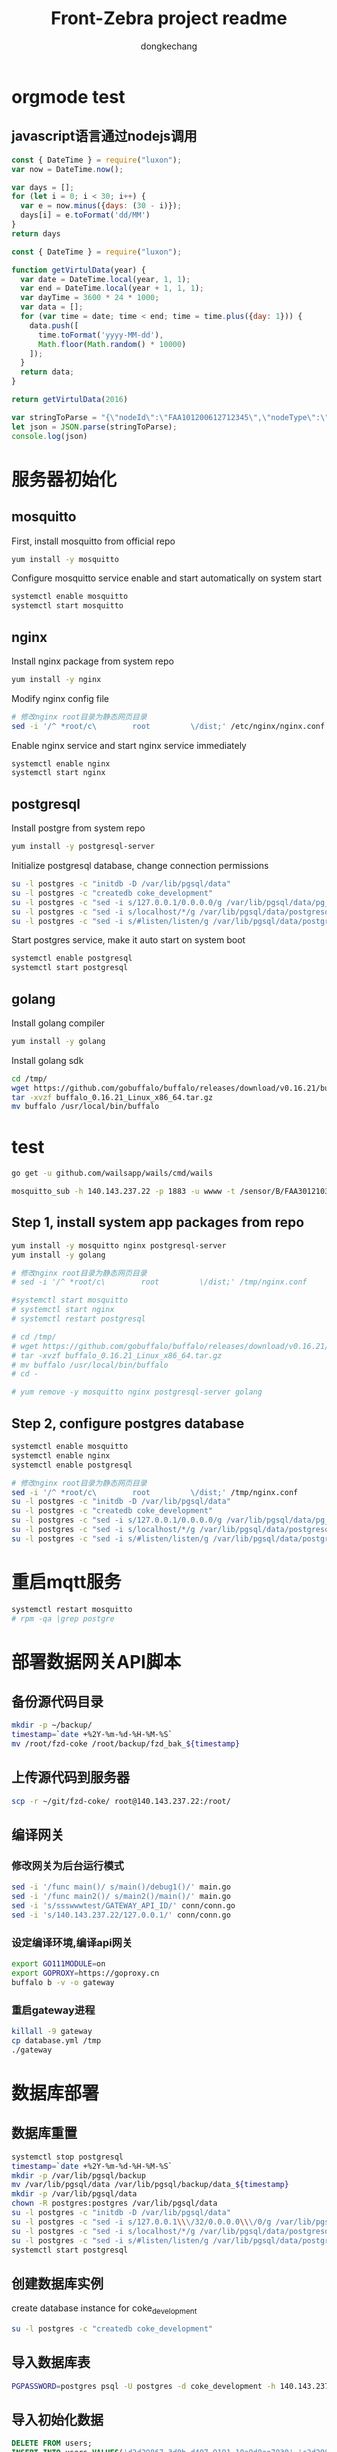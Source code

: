 #+TITLE: Front-Zebra project readme
#+AUTHOR: dongkechang
#+EMAIL: dongkechang@foxmail.com

#+PROPERTY: header-args:sql :engine postgresql :dbhost localhost :dbuser postgres :dbpasswd postgres :database coke_development
#+PROPERTY: header-args:sh :results silent :var server="140.143.237.22"

* orgmode test
** javascript语言通过nodejs调用

#+BEGIN_SRC js
const { DateTime } = require("luxon");
var now = DateTime.now();

var days = [];
for (let i = 0; i < 30; i++) {
  var e = now.minus({days: (30 - i)});
  days[i] = e.toFormat('dd/MM')
}
return days
#+END_SRC

#+BEGIN_SRC js
const { DateTime } = require("luxon");

function getVirtulData(year) {
  var date = DateTime.local(year, 1, 1);
  var end = DateTime.local(year + 1, 1, 1);
  var dayTime = 3600 * 24 * 1000;
  var data = [];
  for (var time = date; time < end; time = time.plus({day: 1})) {
    data.push([
      time.toFormat('yyyy-MM-dd'),
      Math.floor(Math.random() * 10000)
    ]);
  }
  return data;
}

return getVirtulData(2016)
#+END_SRC

#+BEGIN_SRC js
var stringToParse = "{\"nodeId\":\"FAA101200612712345\",\"nodeType\":\"A\",\"timestamp\":\"1613786852\",\"data\":[{\"sensorType\":\"TYPE_INCLINE\",\"value\":75,\"level\":\"LEVEL_NORMAL\",\"para\":1},{\"sensorType\":\"TYPE_INCLINE\",\"value\":-117,\"level\":\"LEVEL_NORMAL\",\"para\":2},{\"sensorType\":\"TYPE_INCLINE\",\"value\":8860,\"level\":\"LEVEL_NORMAL\",\"para\":3}]}"
let json = JSON.parse(stringToParse);
console.log(json)
#+END_SRC

* 服务器初始化
** mosquitto

First, install mosquitto from official repo
#+BEGIN_SRC sh :dir /ssh:root@140.143.237.22:~/ :results output
yum install -y mosquitto
#+END_SRC

Configure mosquitto service enable and start automatically on system start
#+BEGIN_SRC sh :dir /ssh:root@140.143.237.22:~/ :results output
systemctl enable mosquitto
systemctl start mosquitto
#+END_SRC
** nginx

Install nginx package from system repo
#+BEGIN_SRC sh :dir /ssh:root@140.143.237.22:~/ :results output
yum install -y nginx
#+END_SRC

Modify nginx config file
#+BEGIN_SRC sh :dir /ssh:root@140.143.237.22:~/ :results output
# 修改nginx root目录为静态网页目录
sed -i '/^ *root/c\        root         \/dist;' /etc/nginx/nginx.conf
#+END_SRC

Enable nginx service and start nginx service immediately
#+BEGIN_SRC sh :dir /ssh:root@140.143.237.22:~/ :results output
systemctl enable nginx
systemctl start nginx
#+END_SRC
** postgresql

Install postgre from system repo
#+BEGIN_SRC sh :dir /ssh:root@140.143.237.22:~/ :results output
yum install -y postgresql-server
#+END_SRC

Initialize postgresql database, change connection permissions
#+BEGIN_SRC sh :dir /ssh:root@140.143.237.22:~/ :results output
su -l postgres -c "initdb -D /var/lib/pgsql/data"
su -l postgres -c "createdb coke_development"
su -l postgres -c "sed -i s/127.0.0.1/0.0.0.0/g /var/lib/pgsql/data/pg_hba.conf"
su -l postgres -c "sed -i s/localhost/*/g /var/lib/pgsql/data/postgresql.conf"
su -l postgres -c "sed -i s/#listen/listen/g /var/lib/pgsql/data/postgresql.conf"
#+END_SRC

Start postgres service, make it auto start on system boot
#+BEGIN_SRC sh :dir /ssh:root@140.143.237.22:~/ :results output
systemctl enable postgresql
systemctl start postgresql
#+END_SRC
** golang

Install golang compiler
#+BEGIN_SRC sh :dir /ssh:root@140.143.237.22:~/ :results output
yum install -y golang
#+END_SRC

Install golang sdk
#+BEGIN_SRC sh :dir /ssh:root@140.143.237.22:~/ :results output
cd /tmp/
wget https://github.com/gobuffalo/buffalo/releases/download/v0.16.21/buffalo_0.16.21_Linux_x86_64.tar.gz
tar -xvzf buffalo_0.16.21_Linux_x86_64.tar.gz
mv buffalo /usr/local/bin/buffalo
#+END_SRC

* test
#+BEGIN_SRC sh
go get -u github.com/wailsapp/wails/cmd/wails
#+END_SRC

#+BEGIN_SRC sh
mosquitto_sub -h 140.143.237.22 -p 1883 -u wwww -t /sensor/B/FAA301210314500001/cmd
#+END_SRC

** Step 1, install system app packages from repo
#+BEGIN_SRC sh :dir /ssh:root@140.143.237.22:~/ :results output
yum install -y mosquitto nginx postgresql-server
yum install -y golang

# 修改nginx root目录为静态网页目录
# sed -i '/^ *root/c\        root         \/dist;' /tmp/nginx.conf

#systemctl start mosquitto
# systemctl start nginx
# systemctl restart postgresql

# cd /tmp/
# wget https://github.com/gobuffalo/buffalo/releases/download/v0.16.21/buffalo_0.16.21_Linux_x86_64.tar.gz
# tar -xvzf buffalo_0.16.21_Linux_x86_64.tar.gz
# mv buffalo /usr/local/bin/buffalo
# cd -
#+END_SRC

#+BEGIN_SRC sh :dir /ssh:root@140.143.237.22:~/ :results output
# yum remove -y mosquitto nginx postgresql-server golang
#+END_SRC
** Step 2, configure postgres database 
#+BEGIN_SRC sh :dir /ssh:root@140.143.237.22:~/ :results output
systemctl enable mosquitto
systemctl enable nginx
systemctl enable postgresql

# 修改nginx root目录为静态网页目录
sed -i '/^ *root/c\        root         \/dist;' /tmp/nginx.conf
su -l postgres -c "initdb -D /var/lib/pgsql/data"
su -l postgres -c "createdb coke_development"
su -l postgres -c "sed -i s/127.0.0.1/0.0.0.0/g /var/lib/pgsql/data/pg_hba.conf"
su -l postgres -c "sed -i s/localhost/*/g /var/lib/pgsql/data/postgresql.conf"
su -l postgres -c "sed -i s/#listen/listen/g /var/lib/pgsql/data/postgresql.conf"
#+END_SRC

* 重启mqtt服务
#+BEGIN_SRC sh :dir /ssh:root@140.143.237.22:~/
systemctl restart mosquitto
# rpm -qa |grep postgre
#+END_SRC

* 部署数据网关API脚本
** 备份源代码目录
#+BEGIN_SRC sh :dir /ssh:root@140.143.237.22:~/
mkdir -p ~/backup/
timestamp=`date +%2Y-%m-%d-%H-%M-%S`
mv /root/fzd-coke /root/backup/fzd_bak_${timestamp}
#+END_SRC

** 上传源代码到服务器
#+BEGIN_SRC sh
scp -r ~/git/fzd-coke/ root@140.143.237.22:/root/
#+END_SRC

** 编译网关
:PROPERTIES:
:header-args:sh: :dir /ssh:root@140.143.237.22:~/fzd-coke
:END:
*** 修改网关为后台运行模式
#+BEGIN_SRC sh
sed -i '/func main()/ s/main()/debug1()/' main.go
sed -i '/func main2()/ s/main2()/main()/' main.go
sed -i 's/ssswwwtest/GATEWAY_API_ID/' conn/conn.go
sed -i 's/140.143.237.22/127.0.0.1/' conn/conn.go
#+END_SRC

#+results:

*** 设定编译环境,编译api网关
#+BEGIN_SRC sh
export GO111MODULE=on
export GOPROXY=https://goproxy.cn
buffalo b -v -o gateway
#+END_SRC
*** 重启gateway进程
#+BEGIN_SRC sh
killall -9 gateway
cp database.yml /tmp
./gateway
#+END_SRC

* 数据库部署
** 数据库重置
#+BEGIN_SRC sh :dir /ssh:root@140.143.237.22:~/
systemctl stop postgresql
timestamp=`date +%2Y-%m-%d-%H-%M-%S`
mkdir -p /var/lib/pgsql/backup
mv /var/lib/pgsql/data /var/lib/pgsql/backup/data_${timestamp}
mkdir -p /var/lib/pgsql/data
chown -R postgres:postgres /var/lib/pgsql/data
su -l postgres -c "initdb -D /var/lib/pgsql/data"
su -l postgres -c "sed -i s/127.0.0.1\\\/32/0.0.0.0\\\/0/g /var/lib/pgsql/data/pg_hba.conf"
su -l postgres -c "sed -i s/localhost/*/g /var/lib/pgsql/data/postgresql.conf"
su -l postgres -c "sed -i s/#listen/listen/g /var/lib/pgsql/data/postgresql.conf"
systemctl start postgresql
#+END_SRC

** 创建数据库实例
create database instance for coke_development
#+BEGIN_SRC sh :dir /ssh:root@140.143.237.22:~/
su -l postgres -c "createdb coke_development"
#+END_SRC
** 导入数据库表
#+BEGIN_SRC sh
 PGPASSWORD=postgres psql -U postgres -d coke_development -h 140.143.237.22 -p 5432 -f ../fzd-coke/migrations/schema.sql
#+END_SRC

** 导入初始化数据

#+HEADER: :dbhost 140.143.237.22
#+begin_src sql :results silent
DELETE FROM users;
INSERT INTO users VALUES('d2d29867-3d0b-d497-9191-18a9d8ee7830','c2d29867-3d0b-d497-9191-18a9d8ee7832', 'fasten789', '2', 'b808808', '1999-01-08 04:05:06', '1999-02-08 04:05:06');

DELETE FROM companies;
INSERT INTO companies VALUES('c2d29867-3d0b-d497-9191-18a9d8ee7831','北京隧道1', '1999-01-08 04:05:06', '1999-02-08 04:05:06');

DELETE FROM projects;
INSERT INTO projects VALUES('A2d29867-3d0b-d497-9191-18a9d8ee7840','c2d29867-3d0b-d497-9191-18a9d8ee7831', '项目名称2', '1', '', '1999-01-08 04:05:06', '1999-02-08 04:05:06');
#+end_src

* 前端UI部署
** 修改部署服务器地址
#+BEGIN_SRC sh
sed -i 's/127.0.0.1/140.143.237.22/' src/util/request.js
#+END_SRC
** 编译成js和html文件
npm build 输出的日志太长,重定向到文件
#+BEGIN_SRC sh
npm run build &> /tmp/npm_build.log
#+END_SRC
** 备份上个版本UI
#+BEGIN_SRC sh :dir /ssh:root@140.143.237.22:~/
mkdir /backup
timestamp=`date +%2Y-%m-%d-%H-%M-%S`
mv /dist /backup/ui_${timestamp}
#+END_SRC
** 发布到服务器
#+BEGIN_SRC sh
scp -r ~/git/zebra-front/dist/ root@140.143.237.22:/
#+END_SRC
** 恢复服务器ip为本地ip
#+BEGIN_SRC sh
sed -i 's/140.143.237.22/127.0.0.1/' src/util/request.js
#+END_SRC

* test
#+HEADER: :dbhost 140.143.237.22
#+begin_src sql
-- SELECT * FROM users;

-- SELECT * FROM companies;

-- SELECT * FROM projects;
#+end_src
